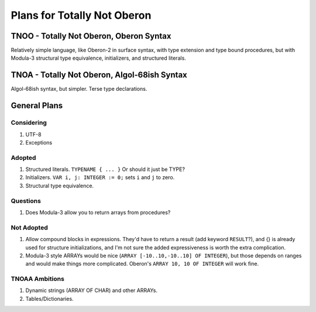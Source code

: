 Plans for Totally Not Oberon
@@@@@@@@@@@@@@@@@@@@@@@@@@@@

TNOO - Totally Not Oberon, Oberon Syntax
========================================

Relatively simple language, like Oberon-2 in surface syntax, with type
extension and type bound procedures, but with Modula-3 structural type
equivalence, initializers, and structured literals.

TNOA - Totally Not Oberon, Algol-68ish Syntax
=============================================

Algol-68ish syntax, but simpler.  Terse type declarations.

General Plans
=============

Considering
-----------

1.  UTF-8
2.  Exceptions


Adopted
-------

1.  Structured literals.  ``TYPENAME { ... }``  Or should it just be TYPE?
2.  Initializers. ``VAR i, j: INTEGER := 0;`` sets ``i`` and ``j`` to zero.
3.  Structural type equivalence.

Questions
---------

1.  Does Modula-3 allow you to return arrays from procedures?


Not Adopted
-----------

1.  Allow compound blocks in expressions.  They'd have to return a
    result (add keyword ``RESULT``?), and {} is already used for
    structure initializations, and I'm not sure the added
    expressiveness is worth the extra complication.  
2.  Modula-3 style ARRAYs would be nice (``ARRAY [-10..10,-10..10] OF
    INTEGER``), but those depends on ranges and would make things more
    complicated.  Oberon's ``ARRAY 10, 10 OF INTEGER`` will work
    fine. 



TNOAA Ambitions
---------------

1.  Dynamic strings (ARRAY OF CHAR) and other ARRAYs.
2.  Tables/Dictionaries.


